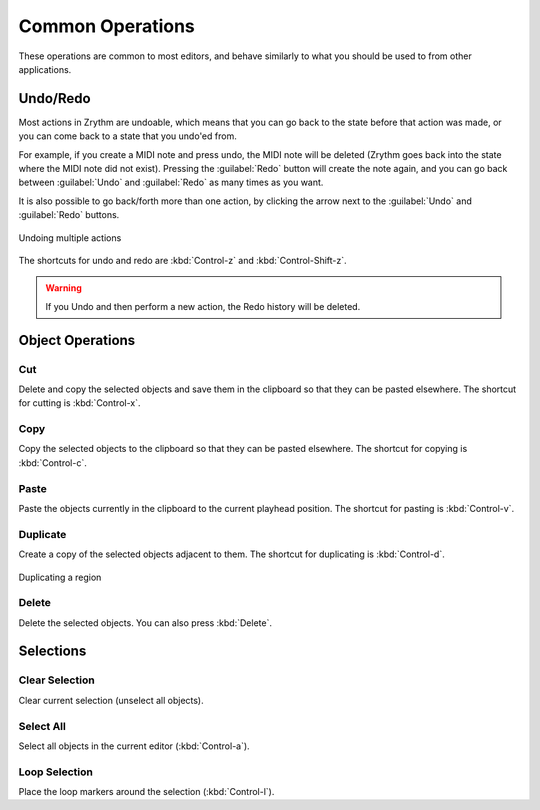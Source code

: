 .. This is part of the Zrythm Manual.
   Copyright (C) 2020, 2022 Alexandros Theodotou <alex at zrythm dot org>
   See the file index.rst for copying conditions.

.. _common-operations:

Common Operations
=================

These operations are common to most editors, and behave
similarly to what you should be used to from other
applications.

Undo/Redo
---------
Most actions in Zrythm are undoable, which means
that you can go back to the state before that
action was made, or you can come back to a state
that you undo'ed from.

For example, if you create a MIDI note and press
undo, the MIDI note will be deleted (Zrythm goes
back into the state where the MIDI note did not
exist). Pressing the :guilabel:`Redo` button will
create the note again, and you can go back between
:guilabel:`Undo` and :guilabel:`Redo` as many times
as you want.

It is also possible to go back/forth more than one
action, by clicking the arrow next to the
:guilabel:`Undo` and :guilabel:`Redo` buttons.

.. figure:: /_static/img/undo-multiple.png
   :align: center

   Undoing multiple actions

The shortcuts for undo and redo are
:kbd:`Control-z` and :kbd:`Control-Shift-z`.

.. warning:: If you Undo and then perform a new
   action, the Redo history will be deleted.

Object Operations
-----------------
Cut
~~~
Delete and copy the selected objects and save them in
the clipboard so that they can be pasted elsewhere.
The shortcut for cutting is
:kbd:`Control-x`.

Copy
~~~~
Copy the selected objects to the clipboard so that they
can be pasted elsewhere.
The shortcut for copying is
:kbd:`Control-c`.

Paste
~~~~~
Paste the objects currently in the clipboard to the current
playhead position.
The shortcut for pasting is
:kbd:`Control-v`.

Duplicate
~~~~~~~~~
Create a copy of the selected objects adjacent to
them. The shortcut for duplicating is
:kbd:`Control-d`.

.. figure:: /_static/img/duplicating-midi-region.png
   :align: center

   Duplicating a region

Delete
~~~~~~
Delete the selected objects.
You can also press
:kbd:`Delete`.

Selections
----------
Clear Selection
~~~~~~~~~~~~~~~
Clear current selection (unselect all objects).

Select All
~~~~~~~~~~
Select all objects in the current editor
(:kbd:`Control-a`).

Loop Selection
~~~~~~~~~~~~~~
Place the loop markers around the selection
(:kbd:`Control-l`).
